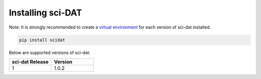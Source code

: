 .. _installing:

Installing sci-DAT
=======================

Note: It is strongly recommended to create a `virtual environment <https://packaging.python.org/guides/installing-using-pip-and-virtual-environments/>`_
for each version of sci-dat installed.

.. code-block:: python

    pip install scidat



Below are supported versions of sci-dat:


.. list-table::
   :widths: 10 10
   :header-rows: 1

   * - sci-dat Release
     - Version
   * - 1
     - 1.0.2


